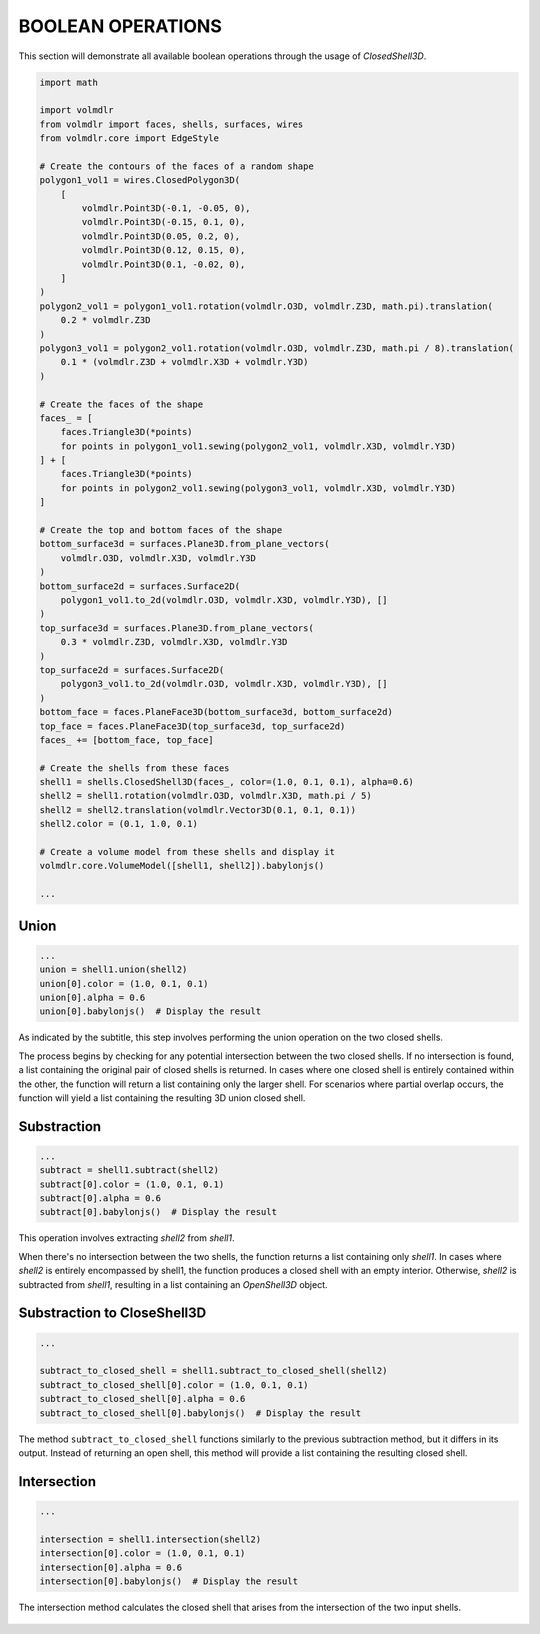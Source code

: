 ==================
BOOLEAN OPERATIONS
==================

This section will demonstrate all available boolean operations through the usage of `ClosedShell3D`.

.. code-block:: python

    import math

    import volmdlr
    from volmdlr import faces, shells, surfaces, wires
    from volmdlr.core import EdgeStyle

    # Create the contours of the faces of a random shape
    polygon1_vol1 = wires.ClosedPolygon3D(
        [
            volmdlr.Point3D(-0.1, -0.05, 0),
            volmdlr.Point3D(-0.15, 0.1, 0),
            volmdlr.Point3D(0.05, 0.2, 0),
            volmdlr.Point3D(0.12, 0.15, 0),
            volmdlr.Point3D(0.1, -0.02, 0),
        ]
    )
    polygon2_vol1 = polygon1_vol1.rotation(volmdlr.O3D, volmdlr.Z3D, math.pi).translation(
        0.2 * volmdlr.Z3D
    )
    polygon3_vol1 = polygon2_vol1.rotation(volmdlr.O3D, volmdlr.Z3D, math.pi / 8).translation(
        0.1 * (volmdlr.Z3D + volmdlr.X3D + volmdlr.Y3D)
    )

    # Create the faces of the shape
    faces_ = [
        faces.Triangle3D(*points)
        for points in polygon1_vol1.sewing(polygon2_vol1, volmdlr.X3D, volmdlr.Y3D)
    ] + [
        faces.Triangle3D(*points)
        for points in polygon2_vol1.sewing(polygon3_vol1, volmdlr.X3D, volmdlr.Y3D)
    ]

    # Create the top and bottom faces of the shape
    bottom_surface3d = surfaces.Plane3D.from_plane_vectors(
        volmdlr.O3D, volmdlr.X3D, volmdlr.Y3D
    )
    bottom_surface2d = surfaces.Surface2D(
        polygon1_vol1.to_2d(volmdlr.O3D, volmdlr.X3D, volmdlr.Y3D), []
    )
    top_surface3d = surfaces.Plane3D.from_plane_vectors(
        0.3 * volmdlr.Z3D, volmdlr.X3D, volmdlr.Y3D
    )
    top_surface2d = surfaces.Surface2D(
        polygon3_vol1.to_2d(volmdlr.O3D, volmdlr.X3D, volmdlr.Y3D), []
    )
    bottom_face = faces.PlaneFace3D(bottom_surface3d, bottom_surface2d)
    top_face = faces.PlaneFace3D(top_surface3d, top_surface2d)
    faces_ += [bottom_face, top_face]

    # Create the shells from these faces
    shell1 = shells.ClosedShell3D(faces_, color=(1.0, 0.1, 0.1), alpha=0.6)
    shell2 = shell1.rotation(volmdlr.O3D, volmdlr.X3D, math.pi / 5)
    shell2 = shell2.translation(volmdlr.Vector3D(0.1, 0.1, 0.1))
    shell2.color = (0.1, 1.0, 0.1)

    # Create a volume model from these shells and display it
    volmdlr.core.VolumeModel([shell1, shell2]).babylonjs()

    ...

Union
*****

.. code-block:: python

    ...
    union = shell1.union(shell2)
    union[0].color = (1.0, 0.1, 0.1)
    union[0].alpha = 0.6
    union[0].babylonjs()  # Display the result

As indicated by the subtitle, this step involves performing the union operation on the two closed shells.

The process begins by checking for any potential intersection between the two closed shells.
If no intersection is found, a list containing the original pair of closed shells is returned.
In cases where one closed shell is entirely contained within the other, the function will return a list containing only
the larger shell. For scenarios where partial overlap occurs, the function will yield a list containing the resulting 3D
union closed shell.


.. figure:: ../source/_static/index-images/union.png

Substraction
************

.. code-block:: python

    ...
    subtract = shell1.subtract(shell2)
    subtract[0].color = (1.0, 0.1, 0.1)
    subtract[0].alpha = 0.6
    subtract[0].babylonjs()  # Display the result

This operation involves extracting `shell2` from `shell1`.

When there's no intersection between the two shells, the function returns a list containing only `shell1`.
In cases where `shell2` is entirely encompassed by shell1, the function produces a closed shell with an empty interior.
Otherwise, `shell2` is subtracted from `shell1`, resulting in a list containing an `OpenShell3D` object.


.. figure:: ../source/_static/index-images/subtract.png

Substraction to CloseShell3D
****************************

.. code-block:: python

    ...

    subtract_to_closed_shell = shell1.subtract_to_closed_shell(shell2)
    subtract_to_closed_shell[0].color = (1.0, 0.1, 0.1)
    subtract_to_closed_shell[0].alpha = 0.6
    subtract_to_closed_shell[0].babylonjs()  # Display the result

.. figure:: ../source/_static/index-images/subtract_to_closedshell.png

The method ``subtract_to_closed_shell`` functions similarly to the previous subtraction method, but it differs in its
output. Instead of returning an open shell, this method will provide a list containing the resulting closed shell.

Intersection
************

.. code-block:: python

    ...

    intersection = shell1.intersection(shell2)
    intersection[0].color = (1.0, 0.1, 0.1)
    intersection[0].alpha = 0.6
    intersection[0].babylonjs()  # Display the result

The intersection method calculates the closed shell that arises from the intersection of the two input shells.

.. figure:: ../source/_static/index-images/intersection.png
